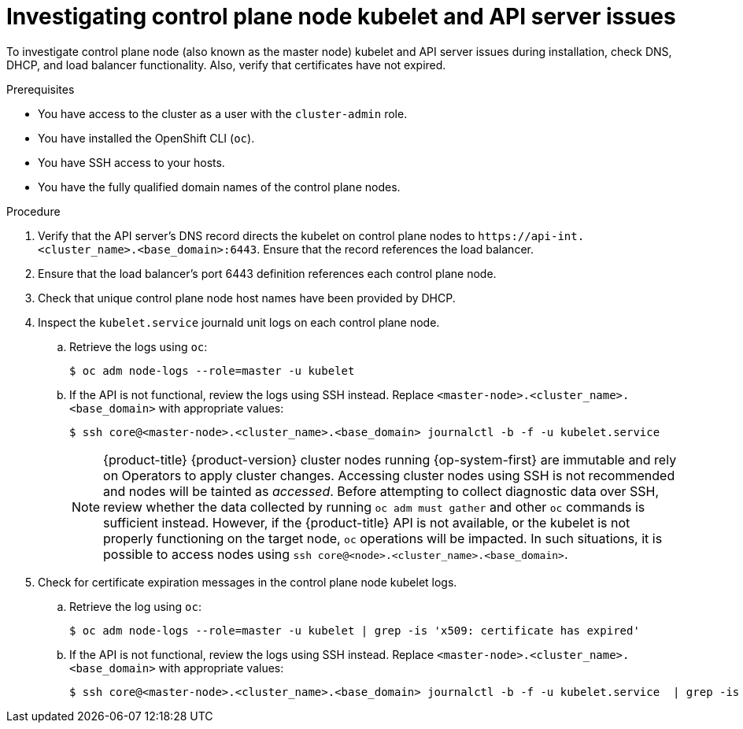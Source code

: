 // Module included in the following assemblies:
//
// * support/troubleshooting/troubleshooting-installations.adoc

[id="investigating-kubelet-api-installation-issues_{context}"]
= Investigating control plane node kubelet and API server issues

To investigate control plane node (also known as the master node) kubelet and API server issues during installation, check DNS, DHCP, and load balancer functionality. Also, verify that certificates have not expired.

.Prerequisites

* You have access to the cluster as a user with the `cluster-admin` role.
* You have installed the OpenShift CLI (`oc`).
* You have SSH access to your hosts.
* You have the fully qualified domain names of the control plane nodes.

.Procedure

. Verify that the API server's DNS record directs the kubelet on control plane nodes to [x-]`https://api-int.<cluster_name>.<base_domain>:6443`. Ensure that the record references the load balancer.

. Ensure that the load balancer's port 6443 definition references each control plane node.

. Check that unique control plane node host names have been provided by DHCP.

. Inspect the `kubelet.service` journald unit logs on each control plane node.
.. Retrieve the logs using `oc`:
+
[source,terminal]
----
$ oc adm node-logs --role=master -u kubelet
----
+
.. If the API is not functional, review the logs using SSH instead. Replace `<master-node>.<cluster_name>.<base_domain>` with appropriate values:
+
[source,terminal]
----
$ ssh core@<master-node>.<cluster_name>.<base_domain> journalctl -b -f -u kubelet.service
----
+
[NOTE]
====
{product-title} {product-version} cluster nodes running {op-system-first} are immutable and rely on Operators to apply cluster changes. Accessing cluster nodes using SSH is not recommended and nodes will be tainted as _accessed_. Before attempting to collect diagnostic data over SSH, review whether the data collected by running `oc adm must gather` and other `oc` commands is sufficient instead. However, if the {product-title} API is not available, or the kubelet is not properly functioning on the target node, `oc` operations will be impacted. In such situations, it is possible to access nodes using `ssh core@<node>.<cluster_name>.<base_domain>`.
====
+
. Check for certificate expiration messages in the control plane node kubelet logs.
.. Retrieve the log using `oc`:
+
[source,terminal]
----
$ oc adm node-logs --role=master -u kubelet | grep -is 'x509: certificate has expired'
----
+
.. If the API is not functional, review the logs using SSH instead. Replace `<master-node>.<cluster_name>.<base_domain>` with appropriate values:
+
[source,terminal]
----
$ ssh core@<master-node>.<cluster_name>.<base_domain> journalctl -b -f -u kubelet.service  | grep -is 'x509: certificate has expired'
----
